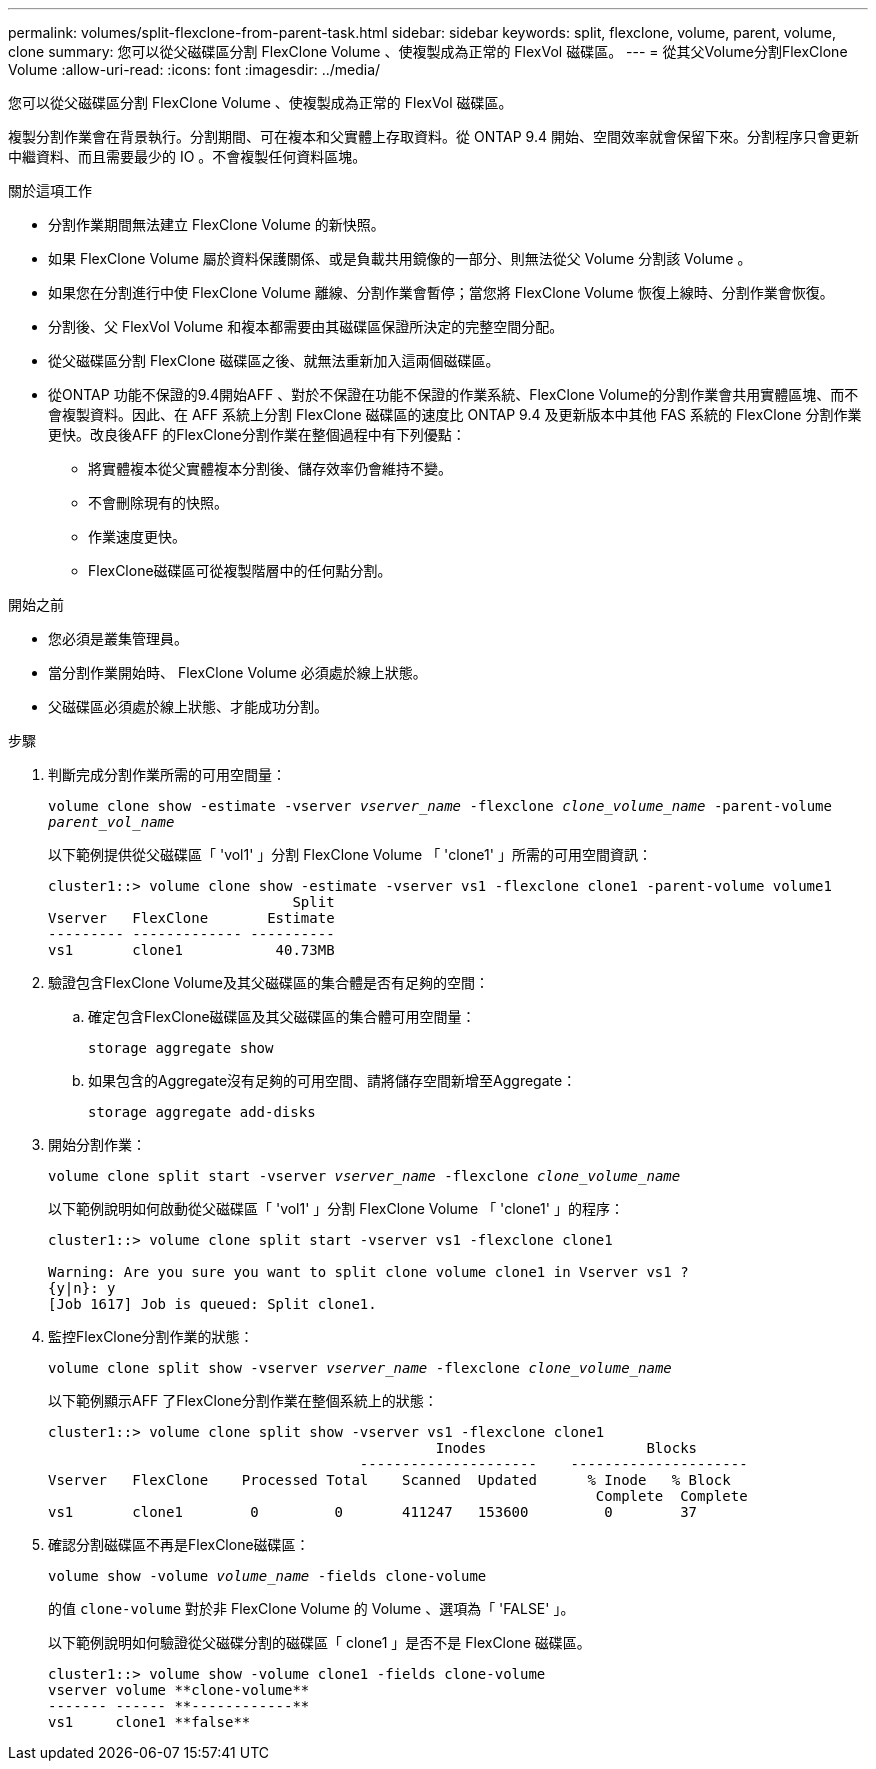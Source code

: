 ---
permalink: volumes/split-flexclone-from-parent-task.html 
sidebar: sidebar 
keywords: split, flexclone, volume, parent, volume, clone 
summary: 您可以從父磁碟區分割 FlexClone Volume 、使複製成為正常的 FlexVol 磁碟區。 
---
= 從其父Volume分割FlexClone Volume
:allow-uri-read: 
:icons: font
:imagesdir: ../media/


[role="lead"]
您可以從父磁碟區分割 FlexClone Volume 、使複製成為正常的 FlexVol 磁碟區。

複製分割作業會在背景執行。分割期間、可在複本和父實體上存取資料。從 ONTAP 9.4 開始、空間效率就會保留下來。分割程序只會更新中繼資料、而且需要最少的 IO 。不會複製任何資料區塊。

.關於這項工作
* 分割作業期間無法建立 FlexClone Volume 的新快照。
* 如果 FlexClone Volume 屬於資料保護關係、或是負載共用鏡像的一部分、則無法從父 Volume 分割該 Volume 。
* 如果您在分割進行中使 FlexClone Volume 離線、分割作業會暫停；當您將 FlexClone Volume 恢復上線時、分割作業會恢復。
* 分割後、父 FlexVol Volume 和複本都需要由其磁碟區保證所決定的完整空間分配。
* 從父磁碟區分割 FlexClone 磁碟區之後、就無法重新加入這兩個磁碟區。
* 從ONTAP 功能不保證的9.4開始AFF 、對於不保證在功能不保證的作業系統、FlexClone Volume的分割作業會共用實體區塊、而不會複製資料。因此、在 AFF 系統上分割 FlexClone 磁碟區的速度比 ONTAP 9.4 及更新版本中其他 FAS 系統的 FlexClone 分割作業更快。改良後AFF 的FlexClone分割作業在整個過程中有下列優點：
+
** 將實體複本從父實體複本分割後、儲存效率仍會維持不變。
** 不會刪除現有的快照。
** 作業速度更快。
** FlexClone磁碟區可從複製階層中的任何點分割。




.開始之前
* 您必須是叢集管理員。
* 當分割作業開始時、 FlexClone Volume 必須處於線上狀態。
* 父磁碟區必須處於線上狀態、才能成功分割。


.步驟
. 判斷完成分割作業所需的可用空間量：
+
`volume clone show -estimate -vserver _vserver_name_ -flexclone _clone_volume_name_ -parent-volume _parent_vol_name_`

+
以下範例提供從父磁碟區「 'vol1' 」分割 FlexClone Volume 「 'clone1' 」所需的可用空間資訊：

+
[listing]
----
cluster1::> volume clone show -estimate -vserver vs1 -flexclone clone1 -parent-volume volume1
                             Split
Vserver   FlexClone       Estimate
--------- ------------- ----------
vs1       clone1           40.73MB
----
. 驗證包含FlexClone Volume及其父磁碟區的集合體是否有足夠的空間：
+
.. 確定包含FlexClone磁碟區及其父磁碟區的集合體可用空間量：
+
`storage aggregate show`

.. 如果包含的Aggregate沒有足夠的可用空間、請將儲存空間新增至Aggregate：
+
`storage aggregate add-disks`



. 開始分割作業：
+
`volume clone split start -vserver _vserver_name_ -flexclone _clone_volume_name_`

+
以下範例說明如何啟動從父磁碟區「 'vol1' 」分割 FlexClone Volume 「 'clone1' 」的程序：

+
[listing]
----
cluster1::> volume clone split start -vserver vs1 -flexclone clone1

Warning: Are you sure you want to split clone volume clone1 in Vserver vs1 ?
{y|n}: y
[Job 1617] Job is queued: Split clone1.
----
. 監控FlexClone分割作業的狀態：
+
`volume clone split show -vserver _vserver_name_ -flexclone _clone_volume_name_`

+
以下範例顯示AFF 了FlexClone分割作業在整個系統上的狀態：

+
[listing]
----
cluster1::> volume clone split show -vserver vs1 -flexclone clone1
                                              Inodes                   Blocks
                                     ---------------------    ---------------------
Vserver   FlexClone    Processed Total    Scanned  Updated      % Inode   % Block
                                                                 Complete  Complete
vs1       clone1        0         0       411247   153600         0        37
----
. 確認分割磁碟區不再是FlexClone磁碟區：
+
`volume show -volume _volume_name_ -fields clone-volume`

+
的值 `clone-volume` 對於非 FlexClone Volume 的 Volume 、選項為「 'FALSE' 」。

+
以下範例說明如何驗證從父磁碟分割的磁碟區「 clone1 」是否不是 FlexClone 磁碟區。

+
[listing]
----
cluster1::> volume show -volume clone1 -fields clone-volume
vserver volume **clone-volume**
------- ------ **------------**
vs1     clone1 **false**
----

